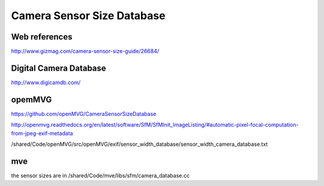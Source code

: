 Camera Sensor Size Database
===========================

Web references
..............

http://www.gizmag.com/camera-sensor-size-guide/26684/

Digital Camera Database
.......................

http://www.digicamdb.com/

opemMVG
.......

https://github.com/openMVG/CameraSensorSizeDatabase

http://openmvg.readthedocs.org/en/latest/software/SfM/SfMInit_ImageListing/#automatic-pixel-focal-computation-from-jpeg-exif-metadata

/shared/Code/openMVG/src/openMVG/exif/sensor_width_database/sensor_width_camera_database.txt

mve
...

the sensor sizes are in /shared/Code/mve/libs/sfm/camera_database.cc